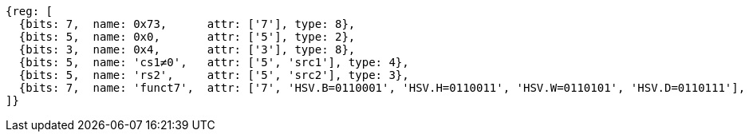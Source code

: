 [wavedrom, ,svg]
....
{reg: [
  {bits: 7,  name: 0x73,      attr: ['7'], type: 8},
  {bits: 5,  name: 0x0,       attr: ['5'], type: 2},
  {bits: 3,  name: 0x4,       attr: ['3'], type: 8},
  {bits: 5,  name: 'cs1≠0',   attr: ['5', 'src1'], type: 4},
  {bits: 5,  name: 'rs2',     attr: ['5', 'src2'], type: 3},
  {bits: 7,  name: 'funct7',  attr: ['7', 'HSV.B=0110001', 'HSV.H=0110011', 'HSV.W=0110101', 'HSV.D=0110111'], type: 3},
]}
....
